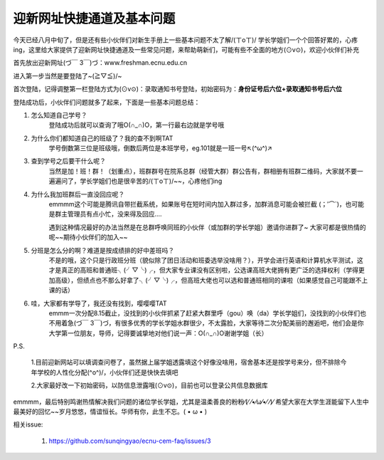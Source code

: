 迎新网址快捷通道及基本问题
==========================


今天已经八月中旬了，但是还有些小伙伴们对新生手册上一些基本问题不太了解/(ㄒoㄒ)/ 学长学姐们一个个回答好累的，心疼ing，这里给大家提供了迎新网址快捷通道及一些常见问题，来帮助萌新们，可能有些不全面的地方(⊙v⊙)，欢迎小伙伴们补充

首先放出迎新网址(づ￣ 3￣)づ：www.freshman.ecnu.edu.cn

进入第一步当然是要登陆了~(≧▽≦)/~

首次登陆，记得调整第一栏登陆方式为(⊙v⊙)：录取通知书号登陆，初始密码为：**身份证号后六位+录取通知书号后六位**

登陆成功后，小伙伴们问题就多了起来，下面是一些基本问题总结：

#. 怎么知道自己学号？
       登陆成功后就可以查询了哦O(∩_∩)O，第一行最右边就是学号哦


#. 为什么你们都知道自己的班级了？我的查不到啊TAT
       学号倒数第三位是班级哦，倒数后两位是本班学号，eg.101就是一班一号↖(^ω^)↗


#. 查到学号之后要干什么呢？
       当然是加！班！群！（划重点），班群群号在院系总群（经管大群）群公告有，群相册有班群二维码，大家就不要一遍遍问了，学长学姐们也是很辛苦的/(ㄒoㄒ)/~~，心疼他们ing

#. 为什么我加班群后一直没回应呢？
       emmmm这个可能是腾讯自带拦截系统，如果账号在短时间内加入群过多，加群消息可能会被拦截
       (；′⌒`)，也可能是群主管理员有点小忙，没来得及回应....

       遇到这种情况最好的办法当然是在总群呼唤同班的小伙伴（或加群的学长学姐）邀请你进群了~
       大家可都是很热情的呢~~期待小伙伴们的加入~~

#. 分班是怎么分的啊？难道是按成绩排的好中差班吗？
       不是的哦，这个只是行政班分班（貌似除了团日活动和班委选举没啥用？），开学会进行英语和计算机水平测试，这才是真正的高班和普通班╮(╯▽╰)╭，但大家专业课没有区别啦，公选课高班大佬拥有更广泛的选择权利（学得更加高级），但绩点也不那么好拿了╮(╯▽╰)╭，但高班大佬也可以选和普通班相同的课啦（如果感觉自己可能跟不上课的话）

#. 哇，大家都有学导了，我还没有找到，嘤嘤嘤TAT
       emmm一次分配8.15截止，没找到的小伙伴抓紧了赶紧大群里呼（gou）唤（da）学长学姐们，没找到的小伙伴们也不用着急(づ￣ 3￣)づ，有很多优秀的学长学姐水群很少，不太露脸，大家等待二次分配美丽的邂逅吧，他们会是你大学第一位朋友，导师，记得要诚挚地对他们说一声：O(∩_∩)O谢谢学姐（长）

P.S.

    1.目前迎新网站可以填调查问卷了，虽然据上届学姐透露填这个好像没啥用，宿舍基本还是按学号来分，但不排除今年学校的人性化分配(^o^)/，小伙伴们还是快快去填吧

    2.大家最好改一下初始密码，以防信息泄露哦(⊙v⊙)，目前也可以登录公共信息数据库


emmmm，最后特别鸣谢热情解决我们问题的诸位学长学姐，尤其是温柔善良的粉粉⁄(⁄ ⁄•⁄ω⁄•⁄ ⁄)⁄
希望大家在大学生涯能留下人生中最美好的回忆~~岁月悠悠，情谊恒长。华师有你，此生不忘。( • ω • )

相关issue:

  #. https://github.com/sunqingyao/ecnu-cem-faq/issues/3
